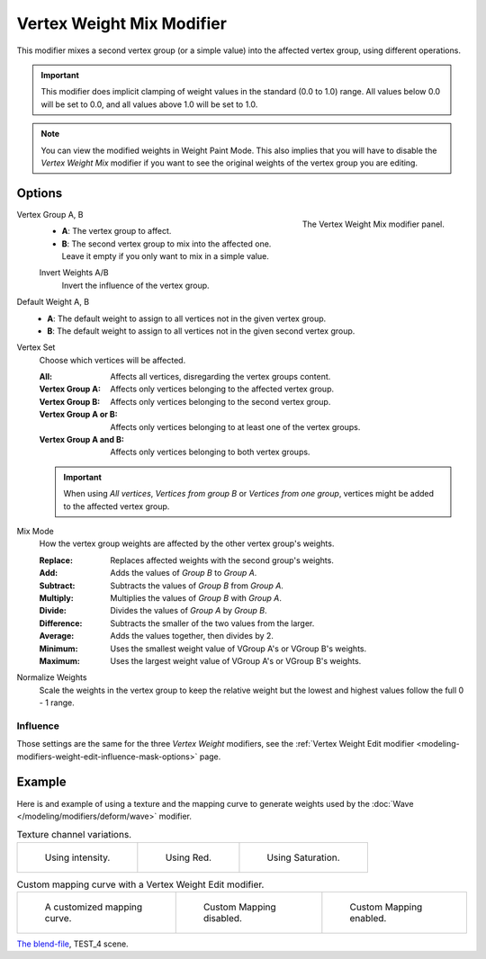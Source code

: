 .. index:: Modeling Modifiers; Vertex Weight Mix Modifier
.. _bpy.types.VertexWeightMixModifier:

**************************
Vertex Weight Mix Modifier
**************************

This modifier mixes a second vertex group (or a simple value) into the affected vertex group,
using different operations.

.. important::

   This modifier does implicit clamping of weight values in the standard (0.0 to 1.0) range.
   All values below 0.0 will be set to 0.0, and all values above 1.0 will be set to 1.0.

.. note::

   You can view the modified weights in Weight Paint Mode.
   This also implies that you will have to disable the *Vertex Weight Mix* modifier
   if you want to see the original weights of the vertex group you are editing.


Options
=======

.. figure:: /images/modeling_modifiers_modify_weight-mix_panel.png
   :align: right
   :width: 300px

   The Vertex Weight Mix modifier panel.

Vertex Group A, B
   - **A**: The vertex group to affect.
   - **B**: The second vertex group to mix into the affected one.
     Leave it empty if you only want to mix in a simple value.

   Invert Weights A/B
      Invert the influence of the vertex group.

Default Weight A, B
   - **A**: The default weight to assign to all vertices not in the given vertex group.
   - **B**: The default weight to assign to all vertices not in the given second vertex group.

.. container:: lead

   .. clear

Vertex Set
   Choose which vertices will be affected.

   :All: Affects all vertices, disregarding the vertex groups content.
   :Vertex Group A: Affects only vertices belonging to the affected vertex group.
   :Vertex Group B: Affects only vertices belonging to the second vertex group.
   :Vertex Group A or B: Affects only vertices belonging to at least one of the vertex groups.
   :Vertex Group A and B: Affects only vertices belonging to both vertex groups.

   .. important::

      When using *All vertices*, *Vertices from group B* or *Vertices from one group*,
      vertices might be added to the affected vertex group.

Mix Mode
   How the vertex group weights are affected by the other vertex group's weights.

   :Replace: Replaces affected weights with the second group's weights.
   :Add: Adds the values of *Group B* to *Group A*.
   :Subtract: Subtracts the values of *Group B* from *Group A*.
   :Multiply: Multiplies the values of *Group B* with *Group A*.
   :Divide: Divides the values of *Group A* by *Group B*.
   :Difference: Subtracts the smaller of the two values from the larger.
   :Average: Adds the values together, then divides by 2.
   :Minimum: Uses the smallest weight value of VGroup A's or VGroup B's weights.
   :Maximum: Uses the largest weight value of VGroup A's or VGroup B's weights.

Normalize Weights
   Scale the weights in the vertex group to keep the relative weight
   but the lowest and highest values follow the full 0 - 1 range.


Influence
---------

Those settings are the same for the three *Vertex Weight* modifiers,
see the :ref:`Vertex Weight Edit modifier <modeling-modifiers-weight-edit-influence-mask-options>` page.


Example
=======

Here is and example of using a texture and the mapping curve to generate weights used by
the :doc:`Wave </modeling/modifiers/deform/wave>` modifier.

.. list-table:: Texture channel variations.

   * - .. figure:: /images/modeling_modifiers_modify_weight-mix_intensity.jpg
          :width: 200px

          Using intensity.

     - .. figure:: /images/modeling_modifiers_modify_weight-mix_red.jpg
          :width: 200px

          Using Red.

     - .. figure:: /images/modeling_modifiers_modify_weight-mix_saturation.jpg
          :width: 200px

          Using Saturation.

.. _fig-modifier-vertex-weight-custom:

.. list-table:: Custom mapping curve with a Vertex Weight Edit modifier.

   * - .. figure:: /images/modeling_modifiers_modify_weight-mix_map-curve.png
          :width: 200px

          A customized mapping curve.

     - .. figure:: /images/modeling_modifiers_modify_weight-mix_red.jpg
          :width: 200px

          Custom Mapping disabled.

     - .. figure:: /images/modeling_modifiers_modify_weight-mix_red-map.jpg
          :width: 200px

          Custom Mapping enabled.

.. peertube:: 40378a39-cd90-404a-89bf-64ee9a39310a

`The blend-file <https://wiki.blender.org/wiki/File:ManModifiersWeightVGroupEx.blend>`__, TEST_4 scene.
